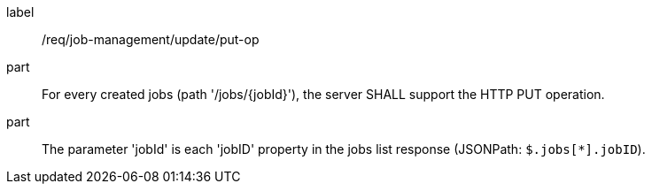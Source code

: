 [[req_job-management_update_put-op]]
[requirement]
====
[%metadata]
label:: /req/job-management/update/put-op
part:: For every created jobs (path '/jobs/{jobId}'), the server SHALL support the HTTP PUT operation.
part:: The parameter 'jobId' is each 'jobID' property in the jobs list response (JSONPath: `$.jobs[*].jobID`).
====
